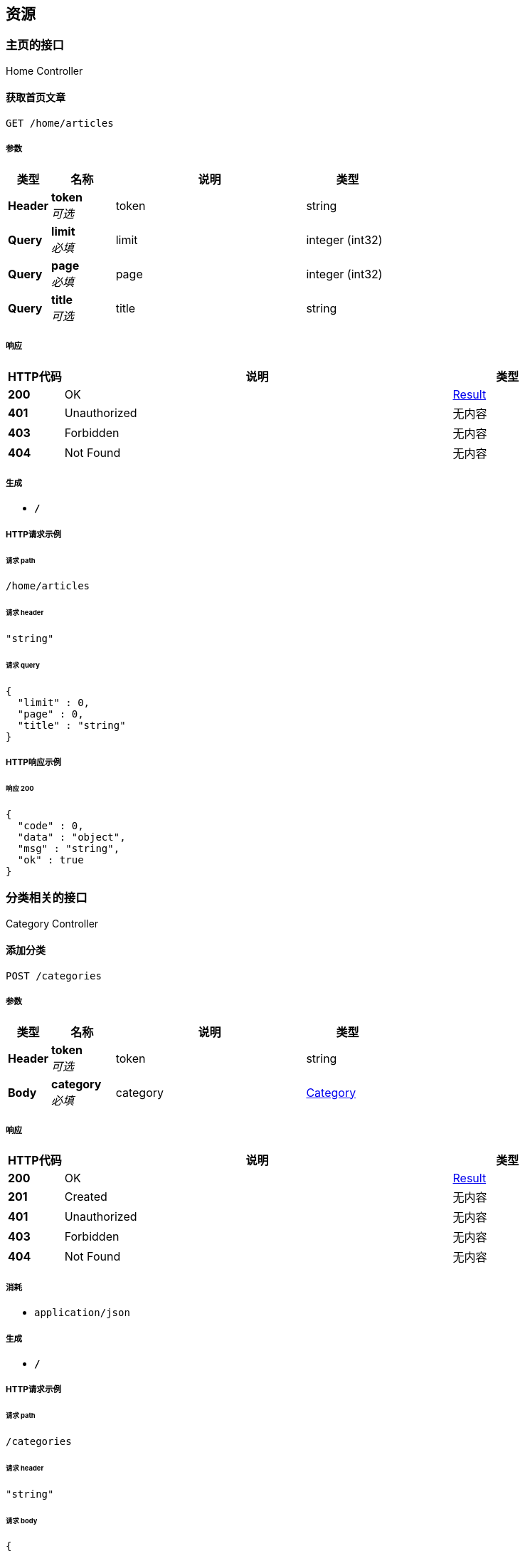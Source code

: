 
[[_paths]]
== 资源

[[_f1fb59494cef6c843ce8bfda0cea08aa]]
=== 主页的接口
Home Controller


[[_getsimplearticlesusingget]]
==== 获取首页文章
....
GET /home/articles
....


===== 参数

[options="header", cols=".^2,.^3,.^9,.^4"]
|===
|类型|名称|说明|类型
|**Header**|**token** +
__可选__|token|string
|**Query**|**limit** +
__必填__|limit|integer (int32)
|**Query**|**page** +
__必填__|page|integer (int32)
|**Query**|**title** +
__可选__|title|string
|===


===== 响应

[options="header", cols=".^2,.^14,.^4"]
|===
|HTTP代码|说明|类型
|**200**|OK|<<_result,Result>>
|**401**|Unauthorized|无内容
|**403**|Forbidden|无内容
|**404**|Not Found|无内容
|===


===== 生成

* `*/*`


===== HTTP请求示例

====== 请求 path
----
/home/articles
----


====== 请求 header
[source,json]
----
"string"
----


====== 请求 query
[source,json]
----
{
  "limit" : 0,
  "page" : 0,
  "title" : "string"
}
----


===== HTTP响应示例

====== 响应 200
[source,json]
----
{
  "code" : 0,
  "data" : "object",
  "msg" : "string",
  "ok" : true
}
----


[[_e09fc49c9998fe150a63dad2b6b78f40]]
=== 分类相关的接口
Category Controller


[[_addcategoryusingpost]]
==== 添加分类
....
POST /categories
....


===== 参数

[options="header", cols=".^2,.^3,.^9,.^4"]
|===
|类型|名称|说明|类型
|**Header**|**token** +
__可选__|token|string
|**Body**|**category** +
__必填__|category|<<_category,Category>>
|===


===== 响应

[options="header", cols=".^2,.^14,.^4"]
|===
|HTTP代码|说明|类型
|**200**|OK|<<_result,Result>>
|**201**|Created|无内容
|**401**|Unauthorized|无内容
|**403**|Forbidden|无内容
|**404**|Not Found|无内容
|===


===== 消耗

* `application/json`


===== 生成

* `*/*`


===== HTTP请求示例

====== 请求 path
----
/categories
----


====== 请求 header
[source,json]
----
"string"
----


====== 请求 body
[source,json]
----
{
  "children" : [ {
    "children" : [ "..." ],
    "description" : "string",
    "id" : 0,
    "name" : "string",
    "parentId" : 0
  } ],
  "description" : "string",
  "id" : 0,
  "name" : "string",
  "parentId" : 0
}
----


===== HTTP响应示例

====== 响应 200
[source,json]
----
{
  "code" : 0,
  "data" : "object",
  "msg" : "string",
  "ok" : true
}
----


[[_getallcategoriesusingget]]
==== 获取所有分类
....
GET /categories
....


===== 参数

[options="header", cols=".^2,.^3,.^9,.^4"]
|===
|类型|名称|说明|类型
|**Header**|**token** +
__可选__|token|string
|===


===== 响应

[options="header", cols=".^2,.^14,.^4"]
|===
|HTTP代码|说明|类型
|**200**|OK|<<_result,Result>>
|**401**|Unauthorized|无内容
|**403**|Forbidden|无内容
|**404**|Not Found|无内容
|===


===== 生成

* `*/*`


===== HTTP请求示例

====== 请求 path
----
/categories
----


====== 请求 header
[source,json]
----
"string"
----


===== HTTP响应示例

====== 响应 200
[source,json]
----
{
  "code" : 0,
  "data" : "object",
  "msg" : "string",
  "ok" : true
}
----


[[_updatecategoryusingput]]
==== 修改分类
....
PUT /categories
....


===== 参数

[options="header", cols=".^2,.^3,.^9,.^4"]
|===
|类型|名称|说明|类型
|**Header**|**token** +
__可选__|token|string
|**Body**|**category** +
__必填__|category|<<_category,Category>>
|===


===== 响应

[options="header", cols=".^2,.^14,.^4"]
|===
|HTTP代码|说明|类型
|**200**|OK|<<_result,Result>>
|**201**|Created|无内容
|**401**|Unauthorized|无内容
|**403**|Forbidden|无内容
|**404**|Not Found|无内容
|===


===== 消耗

* `application/json`


===== 生成

* `*/*`


===== HTTP请求示例

====== 请求 path
----
/categories
----


====== 请求 header
[source,json]
----
"string"
----


====== 请求 body
[source,json]
----
{
  "children" : [ {
    "children" : [ "..." ],
    "description" : "string",
    "id" : 0,
    "name" : "string",
    "parentId" : 0
  } ],
  "description" : "string",
  "id" : 0,
  "name" : "string",
  "parentId" : 0
}
----


===== HTTP响应示例

====== 响应 200
[source,json]
----
{
  "code" : 0,
  "data" : "object",
  "msg" : "string",
  "ok" : true
}
----


[[_gettreeusingget]]
==== 查询树状菜单
....
GET /categories/tree
....


===== 参数

[options="header", cols=".^2,.^3,.^9,.^4"]
|===
|类型|名称|说明|类型
|**Header**|**token** +
__可选__|token|string
|===


===== 响应

[options="header", cols=".^2,.^14,.^4"]
|===
|HTTP代码|说明|类型
|**200**|OK|<<_result,Result>>
|**401**|Unauthorized|无内容
|**403**|Forbidden|无内容
|**404**|Not Found|无内容
|===


===== 生成

* `*/*`


===== HTTP请求示例

====== 请求 path
----
/categories/tree
----


====== 请求 header
[source,json]
----
"string"
----


===== HTTP响应示例

====== 响应 200
[source,json]
----
{
  "code" : 0,
  "data" : "object",
  "msg" : "string",
  "ok" : true
}
----


[[_getchildcategoriesusingget_1]]
==== 根据id获取分类
....
GET /categories/{id}
....


===== 参数

[options="header", cols=".^2,.^3,.^9,.^4"]
|===
|类型|名称|说明|类型
|**Header**|**token** +
__可选__|token|string
|**Path**|**id** +
__必填__|id|integer (int64)
|===


===== 响应

[options="header", cols=".^2,.^14,.^4"]
|===
|HTTP代码|说明|类型
|**200**|OK|<<_result,Result>>
|**401**|Unauthorized|无内容
|**403**|Forbidden|无内容
|**404**|Not Found|无内容
|===


===== 生成

* `*/*`


===== HTTP请求示例

====== 请求 path
----
/categories/0
----


====== 请求 header
[source,json]
----
"string"
----


===== HTTP响应示例

====== 响应 200
[source,json]
----
{
  "code" : 0,
  "data" : "object",
  "msg" : "string",
  "ok" : true
}
----


[[_addcategoryusingdelete]]
==== 删除分类
....
DELETE /categories/{id}
....


===== 参数

[options="header", cols=".^2,.^3,.^9,.^4"]
|===
|类型|名称|说明|类型
|**Header**|**token** +
__可选__|token|string
|**Path**|**id** +
__必填__|id|integer (int64)
|===


===== 响应

[options="header", cols=".^2,.^14,.^4"]
|===
|HTTP代码|说明|类型
|**200**|OK|<<_result,Result>>
|**204**|No Content|无内容
|**401**|Unauthorized|无内容
|**403**|Forbidden|无内容
|===


===== 生成

* `*/*`


===== HTTP请求示例

====== 请求 path
----
/categories/0
----


====== 请求 header
[source,json]
----
"string"
----


===== HTTP响应示例

====== 响应 200
[source,json]
----
{
  "code" : 0,
  "data" : "object",
  "msg" : "string",
  "ok" : true
}
----


[[_getchildcategoriesusingget]]
==== 根据父类id获取子类
....
GET /categories/{id}/childCategories
....


===== 参数

[options="header", cols=".^2,.^3,.^9,.^4"]
|===
|类型|名称|说明|类型
|**Header**|**token** +
__可选__|token|string
|**Path**|**id** +
__必填__|id|integer (int64)
|**Query**|**limit** +
__必填__|limit|integer (int32)
|**Query**|**page** +
__必填__|page|integer (int32)
|===


===== 响应

[options="header", cols=".^2,.^14,.^4"]
|===
|HTTP代码|说明|类型
|**200**|OK|<<_result,Result>>
|**401**|Unauthorized|无内容
|**403**|Forbidden|无内容
|**404**|Not Found|无内容
|===


===== 生成

* `*/*`


===== HTTP请求示例

====== 请求 path
----
/categories/0/childCategories
----


====== 请求 header
[source,json]
----
"string"
----


====== 请求 query
[source,json]
----
{
  "limit" : 0,
  "page" : 0
}
----


===== HTTP响应示例

====== 响应 200
[source,json]
----
{
  "code" : 0,
  "data" : "object",
  "msg" : "string",
  "ok" : true
}
----


[[_c0378ea4d42788cf331c1e24417be76d]]
=== 友链相关的接口
Friend Controller


[[_insertfriendusingpost]]
==== 添加友链
....
POST /friends
....


===== 参数

[options="header", cols=".^2,.^3,.^9,.^4"]
|===
|类型|名称|说明|类型
|**Header**|**token** +
__可选__|token|string
|**Body**|**friend** +
__必填__|friend|<<_friend,Friend>>
|===


===== 响应

[options="header", cols=".^2,.^14,.^4"]
|===
|HTTP代码|说明|类型
|**200**|OK|<<_result,Result>>
|**201**|Created|无内容
|**401**|Unauthorized|无内容
|**403**|Forbidden|无内容
|**404**|Not Found|无内容
|===


===== 消耗

* `application/json`


===== 生成

* `*/*`


===== HTTP请求示例

====== 请求 path
----
/friends
----


====== 请求 header
[source,json]
----
"string"
----


====== 请求 body
[source,json]
----
{
  "iconUrl" : "string",
  "id" : 0,
  "name" : "string",
  "website" : "string"
}
----


===== HTTP响应示例

====== 响应 200
[source,json]
----
{
  "code" : 0,
  "data" : "object",
  "msg" : "string",
  "ok" : true
}
----


[[_getfriendsusingget]]
==== 获取所有友链
....
GET /friends
....


===== 参数

[options="header", cols=".^2,.^3,.^9,.^4"]
|===
|类型|名称|说明|类型
|**Header**|**token** +
__可选__|token|string
|**Query**|**limit** +
__必填__|limit|integer (int32)
|**Query**|**page** +
__必填__|page|integer (int32)
|===


===== 响应

[options="header", cols=".^2,.^14,.^4"]
|===
|HTTP代码|说明|类型
|**200**|OK|<<_result,Result>>
|**401**|Unauthorized|无内容
|**403**|Forbidden|无内容
|**404**|Not Found|无内容
|===


===== 生成

* `*/*`


===== HTTP请求示例

====== 请求 path
----
/friends
----


====== 请求 header
[source,json]
----
"string"
----


====== 请求 query
[source,json]
----
{
  "limit" : 0,
  "page" : 0
}
----


===== HTTP响应示例

====== 响应 200
[source,json]
----
{
  "code" : 0,
  "data" : "object",
  "msg" : "string",
  "ok" : true
}
----


[[_updatefriendusingput]]
==== 更新友链
....
PUT /friends
....


===== 参数

[options="header", cols=".^2,.^3,.^9,.^4"]
|===
|类型|名称|说明|类型
|**Header**|**token** +
__可选__|token|string
|**Body**|**friend** +
__必填__|friend|<<_friend,Friend>>
|===


===== 响应

[options="header", cols=".^2,.^14,.^4"]
|===
|HTTP代码|说明|类型
|**200**|OK|<<_result,Result>>
|**201**|Created|无内容
|**401**|Unauthorized|无内容
|**403**|Forbidden|无内容
|**404**|Not Found|无内容
|===


===== 消耗

* `application/json`


===== 生成

* `*/*`


===== HTTP请求示例

====== 请求 path
----
/friends
----


====== 请求 header
[source,json]
----
"string"
----


====== 请求 body
[source,json]
----
{
  "iconUrl" : "string",
  "id" : 0,
  "name" : "string",
  "website" : "string"
}
----


===== HTTP响应示例

====== 响应 200
[source,json]
----
{
  "code" : 0,
  "data" : "object",
  "msg" : "string",
  "ok" : true
}
----


[[_getfriendbyidusingget]]
==== 通过ID获取指定友链
....
GET /friends/{id}
....


===== 参数

[options="header", cols=".^2,.^3,.^9,.^4"]
|===
|类型|名称|说明|类型
|**Header**|**token** +
__可选__|token|string
|**Path**|**id** +
__必填__|id|integer (int64)
|===


===== 响应

[options="header", cols=".^2,.^14,.^4"]
|===
|HTTP代码|说明|类型
|**200**|OK|<<_result,Result>>
|**401**|Unauthorized|无内容
|**403**|Forbidden|无内容
|**404**|Not Found|无内容
|===


===== 生成

* `*/*`


===== HTTP请求示例

====== 请求 path
----
/friends/0
----


====== 请求 header
[source,json]
----
"string"
----


===== HTTP响应示例

====== 响应 200
[source,json]
----
{
  "code" : 0,
  "data" : "object",
  "msg" : "string",
  "ok" : true
}
----


[[_deletefriendusingdelete]]
==== 删除友链
....
DELETE /friends/{id}
....


===== 参数

[options="header", cols=".^2,.^3,.^9,.^4"]
|===
|类型|名称|说明|类型
|**Header**|**token** +
__可选__|token|string
|**Path**|**id** +
__必填__|id|integer (int64)
|===


===== 响应

[options="header", cols=".^2,.^14,.^4"]
|===
|HTTP代码|说明|类型
|**200**|OK|<<_result,Result>>
|**204**|No Content|无内容
|**401**|Unauthorized|无内容
|**403**|Forbidden|无内容
|===


===== 生成

* `*/*`


===== HTTP请求示例

====== 请求 path
----
/friends/0
----


====== 请求 header
[source,json]
----
"string"
----


===== HTTP响应示例

====== 响应 200
[source,json]
----
{
  "code" : 0,
  "data" : "object",
  "msg" : "string",
  "ok" : true
}
----


[[_83188b9a8fb88ee44a182fb06c49c70d]]
=== 图片上传接口
File Controller


[[_uploadfileusingpost]]
==== 上传图片
....
POST /upload
....


===== 参数

[options="header", cols=".^2,.^3,.^9,.^4"]
|===
|类型|名称|说明|类型
|**Header**|**token** +
__可选__|token|string
|**FormData**|**file** +
__可选__|file|file
|===


===== 响应

[options="header", cols=".^2,.^14,.^4"]
|===
|HTTP代码|说明|类型
|**200**|OK|<<_result,Result>>
|**201**|Created|无内容
|**401**|Unauthorized|无内容
|**403**|Forbidden|无内容
|**404**|Not Found|无内容
|===


===== 消耗

* `multipart/form-data`


===== 生成

* `*/*`


===== HTTP请求示例

====== 请求 path
----
/upload
----


====== 请求 header
[source,json]
----
"string"
----


====== 请求 formData
[source,json]
----
"file"
----


===== HTTP响应示例

====== 响应 200
[source,json]
----
{
  "code" : 0,
  "data" : "object",
  "msg" : "string",
  "ok" : true
}
----


[[_51b9a7fd8f4411b796d96f445a9226cf]]
=== 授权相关的接口
Auth Controller


[[_getcaptchausingget]]
==== 获取验证码
....
GET /auth/captcha
....


===== 参数

[options="header", cols=".^2,.^3,.^9,.^4"]
|===
|类型|名称|说明|类型
|**Header**|**token** +
__可选__|token|string
|===


===== 响应

[options="header", cols=".^2,.^14,.^4"]
|===
|HTTP代码|说明|类型
|**200**|OK|<<_result,Result>>
|**401**|Unauthorized|无内容
|**403**|Forbidden|无内容
|**404**|Not Found|无内容
|===


===== 生成

* `*/*`


===== HTTP请求示例

====== 请求 path
----
/auth/captcha
----


====== 请求 header
[source,json]
----
"string"
----


===== HTTP响应示例

====== 响应 200
[source,json]
----
{
  "code" : 0,
  "data" : "object",
  "msg" : "string",
  "ok" : true
}
----


[[_loginusingpost]]
==== 登入接口
....
POST /auth/login
....


===== 参数

[options="header", cols=".^2,.^3,.^9,.^4"]
|===
|类型|名称|说明|类型
|**Header**|**token** +
__可选__|token|string
|**Body**|**loginUser** +
__必填__|loginUser|<<_27bb0c12cfc0bd81a4c201280c67d8aa,登入用户>>
|===


===== 响应

[options="header", cols=".^2,.^14,.^4"]
|===
|HTTP代码|说明|类型
|**200**|OK|<<_result,Result>>
|**201**|Created|无内容
|**401**|Unauthorized|无内容
|**403**|Forbidden|无内容
|**404**|Not Found|无内容
|===


===== 消耗

* `application/json`


===== 生成

* `*/*`


===== HTTP请求示例

====== 请求 path
----
/auth/login
----


====== 请求 header
[source,json]
----
"string"
----


====== 请求 body
[source,json]
----
{
  "captcha" : "string",
  "cid" : "string",
  "password" : "string",
  "rememberMe" : "string",
  "username" : "string"
}
----


===== HTTP响应示例

====== 响应 200
[source,json]
----
{
  "code" : 0,
  "data" : "object",
  "msg" : "string",
  "ok" : true
}
----


[[_logoutusingdelete]]
==== 注销
....
DELETE /auth/logout
....


===== 参数

[options="header", cols=".^2,.^3,.^9,.^4"]
|===
|类型|名称|说明|类型
|**Header**|**token** +
__必填__|token|string
|===


===== 响应

[options="header", cols=".^2,.^14,.^4"]
|===
|HTTP代码|说明|类型
|**200**|OK|<<_result,Result>>
|**204**|No Content|无内容
|**401**|Unauthorized|无内容
|**403**|Forbidden|无内容
|===


===== 生成

* `*/*`


===== HTTP请求示例

====== 请求 path
----
/auth/logout
----


====== 请求 header
[source,json]
----
"string"
----


===== HTTP响应示例

====== 响应 200
[source,json]
----
{
  "code" : 0,
  "data" : "object",
  "msg" : "string",
  "ok" : true
}
----


[[_forgetpasswordusingget]]
==== 找回密码,发送邮箱
....
GET /auth/password
....


===== 参数

[options="header", cols=".^2,.^3,.^9,.^4"]
|===
|类型|名称|说明|类型
|**Header**|**token** +
__可选__|token|string
|**Query**|**username** +
__必填__|username|string
|===


===== 响应

[options="header", cols=".^2,.^14,.^4"]
|===
|HTTP代码|说明|类型
|**200**|OK|<<_result,Result>>
|**401**|Unauthorized|无内容
|**403**|Forbidden|无内容
|**404**|Not Found|无内容
|===


===== 生成

* `*/*`


===== HTTP请求示例

====== 请求 path
----
/auth/password
----


====== 请求 header
[source,json]
----
"string"
----


====== 请求 query
[source,json]
----
{
  "username" : "string"
}
----


===== HTTP响应示例

====== 响应 200
[source,json]
----
{
  "code" : 0,
  "data" : "object",
  "msg" : "string",
  "ok" : true
}
----


[[_updatepasswordusingput]]
==== 找回密码,验证验证码
....
PUT /auth/password
....


===== 参数

[options="header", cols=".^2,.^3,.^9,.^4"]
|===
|类型|名称|说明|类型
|**Header**|**token** +
__可选__|token|string
|**Body**|**vo** +
__必填__|vo|<<_7f61806f222ab2c8da0e5a667a6d90a6,更新密码的vo>>
|===


===== 响应

[options="header", cols=".^2,.^14,.^4"]
|===
|HTTP代码|说明|类型
|**200**|OK|<<_result,Result>>
|**201**|Created|无内容
|**401**|Unauthorized|无内容
|**403**|Forbidden|无内容
|**404**|Not Found|无内容
|===


===== 消耗

* `application/json`


===== 生成

* `*/*`


===== HTTP请求示例

====== 请求 path
----
/auth/password
----


====== 请求 header
[source,json]
----
"string"
----


====== 请求 body
[source,json]
----
{
  "captcha" : "string",
  "password" : "string",
  "username" : "string"
}
----


===== HTTP响应示例

====== 响应 200
[source,json]
----
{
  "code" : 0,
  "data" : "object",
  "msg" : "string",
  "ok" : true
}
----


[[_istokenavalableusingget]]
==== 验证token是否有效
....
GET /auth/token
....


===== 参数

[options="header", cols=".^2,.^3,.^9,.^4"]
|===
|类型|名称|说明|类型
|**Query**|**token** +
__必填__|token|string
|===


===== 响应

[options="header", cols=".^2,.^14,.^4"]
|===
|HTTP代码|说明|类型
|**200**|OK|<<_result,Result>>
|**401**|Unauthorized|无内容
|**403**|Forbidden|无内容
|**404**|Not Found|无内容
|===


===== 生成

* `*/*`


===== HTTP请求示例

====== 请求 path
----
/auth/token
----


====== 请求 query
[source,json]
----
{
  "token" : "string"
}
----


===== HTTP响应示例

====== 响应 200
[source,json]
----
{
  "code" : 0,
  "data" : "object",
  "msg" : "string",
  "ok" : true
}
----


[[_getuserinfousingget]]
==== 根据token获取用户信息
....
GET /auth/user
....


===== 参数

[options="header", cols=".^2,.^3,.^9,.^4"]
|===
|类型|名称|说明|类型
|**Header**|**token** +
__必填__|token|string
|===


===== 响应

[options="header", cols=".^2,.^14,.^4"]
|===
|HTTP代码|说明|类型
|**200**|OK|<<_result,Result>>
|**401**|Unauthorized|无内容
|**403**|Forbidden|无内容
|**404**|Not Found|无内容
|===


===== 生成

* `*/*`


===== HTTP请求示例

====== 请求 path
----
/auth/user
----


====== 请求 header
[source,json]
----
"string"
----


===== HTTP响应示例

====== 响应 200
[source,json]
----
{
  "code" : 0,
  "data" : "object",
  "msg" : "string",
  "ok" : true
}
----


[[_e483a9180d68049d4acfed9bbbba959b]]
=== 文章相关的接口
Article Controller


[[_addarticleusingpost]]
==== 添加文章
....
POST /articles
....


===== 参数

[options="header", cols=".^2,.^3,.^9,.^4"]
|===
|类型|名称|说明|类型
|**Header**|**token** +
__可选__|token|string
|**Body**|**article** +
__必填__|article|<<_c2a9557f6fd07b6b3e5a1c723dfa5376,文章的实体类>>
|===


===== 响应

[options="header", cols=".^2,.^14,.^4"]
|===
|HTTP代码|说明|类型
|**200**|OK|<<_result,Result>>
|**201**|Created|无内容
|**401**|Unauthorized|无内容
|**403**|Forbidden|无内容
|**404**|Not Found|无内容
|===


===== 消耗

* `application/json`


===== 生成

* `*/*`


===== HTTP请求示例

====== 请求 path
----
/articles
----


====== 请求 header
[source,json]
----
"string"
----


====== 请求 body
[source,json]
----
{
  "authorId" : 0,
  "categories" : [ 0 ],
  "commentCount" : 0,
  "content" : "string",
  "createTime" : "string",
  "id" : 0,
  "isDraft" : true,
  "modifyTime" : "string",
  "state" : true,
  "title" : "string"
}
----


===== HTTP响应示例

====== 响应 200
[source,json]
----
{
  "code" : 0,
  "data" : "object",
  "msg" : "string",
  "ok" : true
}
----


[[_getarticleusingget]]
==== 查询文章
....
GET /articles
....


===== 参数

[options="header", cols=".^2,.^3,.^9,.^4"]
|===
|类型|名称|说明|类型
|**Header**|**token** +
__可选__|token|string
|**Query**|**limit** +
__必填__|limit|integer (int32)
|**Query**|**page** +
__必填__|page|integer (int32)
|===


===== 响应

[options="header", cols=".^2,.^14,.^4"]
|===
|HTTP代码|说明|类型
|**200**|OK|<<_result,Result>>
|**401**|Unauthorized|无内容
|**403**|Forbidden|无内容
|**404**|Not Found|无内容
|===


===== 生成

* `*/*`


===== HTTP请求示例

====== 请求 path
----
/articles
----


====== 请求 header
[source,json]
----
"string"
----


====== 请求 query
[source,json]
----
{
  "limit" : 0,
  "page" : 0
}
----


===== HTTP响应示例

====== 响应 200
[source,json]
----
{
  "code" : 0,
  "data" : "object",
  "msg" : "string",
  "ok" : true
}
----


[[_updatearticleusingput]]
==== 修改文章
....
PUT /articles
....


===== 参数

[options="header", cols=".^2,.^3,.^9,.^4"]
|===
|类型|名称|说明|类型
|**Header**|**token** +
__可选__|token|string
|**Body**|**article** +
__必填__|article|<<_c2a9557f6fd07b6b3e5a1c723dfa5376,文章的实体类>>
|===


===== 响应

[options="header", cols=".^2,.^14,.^4"]
|===
|HTTP代码|说明|类型
|**200**|OK|<<_result,Result>>
|**201**|Created|无内容
|**401**|Unauthorized|无内容
|**403**|Forbidden|无内容
|**404**|Not Found|无内容
|===


===== 消耗

* `application/json`


===== 生成

* `*/*`


===== HTTP请求示例

====== 请求 path
----
/articles
----


====== 请求 header
[source,json]
----
"string"
----


====== 请求 body
[source,json]
----
{
  "authorId" : 0,
  "categories" : [ 0 ],
  "commentCount" : 0,
  "content" : "string",
  "createTime" : "string",
  "id" : 0,
  "isDraft" : true,
  "modifyTime" : "string",
  "state" : true,
  "title" : "string"
}
----


===== HTTP响应示例

====== 响应 200
[source,json]
----
{
  "code" : 0,
  "data" : "object",
  "msg" : "string",
  "ok" : true
}
----


[[_testusingget]]
==== test
....
GET /articles/test
....


===== 参数

[options="header", cols=".^2,.^3,.^9,.^4"]
|===
|类型|名称|说明|类型
|**Header**|**token** +
__可选__|token|string
|**Query**|**limit** +
__必填__|limit|integer (int32)
|**Query**|**page** +
__必填__|page|integer (int32)
|===


===== 响应

[options="header", cols=".^2,.^14,.^4"]
|===
|HTTP代码|说明|类型
|**200**|OK|<<_result,Result>>
|**401**|Unauthorized|无内容
|**403**|Forbidden|无内容
|**404**|Not Found|无内容
|===


===== 生成

* `*/*`


===== HTTP请求示例

====== 请求 path
----
/articles/test
----


====== 请求 header
[source,json]
----
"string"
----


====== 请求 query
[source,json]
----
{
  "limit" : 0,
  "page" : 0
}
----


===== HTTP响应示例

====== 响应 200
[source,json]
----
{
  "code" : 0,
  "data" : "object",
  "msg" : "string",
  "ok" : true
}
----


[[_getarticlebyidusingget]]
==== 根据id查询文章
....
GET /articles/{id}
....


===== 参数

[options="header", cols=".^2,.^3,.^9,.^4"]
|===
|类型|名称|说明|类型
|**Header**|**token** +
__可选__|token|string
|**Path**|**id** +
__必填__|id|integer (int64)
|===


===== 响应

[options="header", cols=".^2,.^14,.^4"]
|===
|HTTP代码|说明|类型
|**200**|OK|<<_result,Result>>
|**401**|Unauthorized|无内容
|**403**|Forbidden|无内容
|**404**|Not Found|无内容
|===


===== 生成

* `*/*`


===== HTTP请求示例

====== 请求 path
----
/articles/0
----


====== 请求 header
[source,json]
----
"string"
----


===== HTTP响应示例

====== 响应 200
[source,json]
----
{
  "code" : 0,
  "data" : "object",
  "msg" : "string",
  "ok" : true
}
----


[[_updataearticlestateusingput]]
==== 修改文章状态
....
PUT /articles/{id}
....


===== 参数

[options="header", cols=".^2,.^3,.^9,.^4"]
|===
|类型|名称|说明|类型
|**Header**|**token** +
__可选__|token|string
|**Path**|**id** +
__必填__|id|integer (int64)
|**Body**|**stateJson** +
__必填__|stateJson|string
|===


===== 响应

[options="header", cols=".^2,.^14,.^4"]
|===
|HTTP代码|说明|类型
|**200**|OK|<<_result,Result>>
|**201**|Created|无内容
|**401**|Unauthorized|无内容
|**403**|Forbidden|无内容
|**404**|Not Found|无内容
|===


===== 消耗

* `application/json`


===== 生成

* `*/*`


===== HTTP请求示例

====== 请求 path
----
/articles/0
----


====== 请求 header
[source,json]
----
"string"
----


====== 请求 body
[source,json]
----
{ }
----


===== HTTP响应示例

====== 响应 200
[source,json]
----
{
  "code" : 0,
  "data" : "object",
  "msg" : "string",
  "ok" : true
}
----


[[_deletearticleusingdelete]]
==== 删除文章
....
DELETE /articles/{id}
....


===== 参数

[options="header", cols=".^2,.^3,.^9,.^4"]
|===
|类型|名称|说明|类型
|**Header**|**token** +
__可选__|token|string
|**Path**|**id** +
__必填__|id|integer (int64)
|===


===== 响应

[options="header", cols=".^2,.^14,.^4"]
|===
|HTTP代码|说明|类型
|**200**|OK|<<_result,Result>>
|**204**|No Content|无内容
|**401**|Unauthorized|无内容
|**403**|Forbidden|无内容
|===


===== 生成

* `*/*`


===== HTTP请求示例

====== 请求 path
----
/articles/0
----


====== 请求 header
[source,json]
----
"string"
----


===== HTTP响应示例

====== 响应 200
[source,json]
----
{
  "code" : 0,
  "data" : "object",
  "msg" : "string",
  "ok" : true
}
----


[[_6a32ef2ab131287cabe8f779ed8d2b59]]
=== 用于通知公告的接口
Notice Controller


[[_insertnoticeusingpost]]
==== 添加公告
....
POST /notices
....


===== 参数

[options="header", cols=".^2,.^3,.^9,.^4"]
|===
|类型|名称|说明|类型
|**Header**|**token** +
__可选__|token|string
|**Body**|**notice** +
__必填__|notice|<<_notice,Notice>>
|===


===== 响应

[options="header", cols=".^2,.^14,.^4"]
|===
|HTTP代码|说明|类型
|**200**|OK|<<_result,Result>>
|**201**|Created|无内容
|**401**|Unauthorized|无内容
|**403**|Forbidden|无内容
|**404**|Not Found|无内容
|===


===== 消耗

* `application/json`


===== 生成

* `*/*`


===== HTTP请求示例

====== 请求 path
----
/notices
----


====== 请求 header
[source,json]
----
"string"
----


====== 请求 body
[source,json]
----
{
  "content" : "string",
  "endTime" : "string",
  "id" : 0,
  "startTime" : "string",
  "title" : "string"
}
----


===== HTTP响应示例

====== 响应 200
[source,json]
----
{
  "code" : 0,
  "data" : "object",
  "msg" : "string",
  "ok" : true
}
----


[[_getnoticesusingget]]
==== 获取通知公告
....
GET /notices
....


===== 参数

[options="header", cols=".^2,.^3,.^9,.^4"]
|===
|类型|名称|说明|类型
|**Header**|**token** +
__可选__|token|string
|**Query**|**limit** +
__必填__|limit|integer (int32)
|**Query**|**page** +
__必填__|page|integer (int32)
|===


===== 响应

[options="header", cols=".^2,.^14,.^4"]
|===
|HTTP代码|说明|类型
|**200**|OK|<<_result,Result>>
|**401**|Unauthorized|无内容
|**403**|Forbidden|无内容
|**404**|Not Found|无内容
|===


===== 生成

* `*/*`


===== HTTP请求示例

====== 请求 path
----
/notices
----


====== 请求 header
[source,json]
----
"string"
----


====== 请求 query
[source,json]
----
{
  "limit" : 0,
  "page" : 0
}
----


===== HTTP响应示例

====== 响应 200
[source,json]
----
{
  "code" : 0,
  "data" : "object",
  "msg" : "string",
  "ok" : true
}
----


[[_updatenoticeusingput]]
==== 更新公告
....
PUT /notices
....


===== 参数

[options="header", cols=".^2,.^3,.^9,.^4"]
|===
|类型|名称|说明|类型
|**Header**|**token** +
__可选__|token|string
|**Body**|**notice** +
__必填__|notice|<<_notice,Notice>>
|===


===== 响应

[options="header", cols=".^2,.^14,.^4"]
|===
|HTTP代码|说明|类型
|**200**|OK|<<_result,Result>>
|**201**|Created|无内容
|**401**|Unauthorized|无内容
|**403**|Forbidden|无内容
|**404**|Not Found|无内容
|===


===== 消耗

* `application/json`


===== 生成

* `*/*`


===== HTTP请求示例

====== 请求 path
----
/notices
----


====== 请求 header
[source,json]
----
"string"
----


====== 请求 body
[source,json]
----
{
  "content" : "string",
  "endTime" : "string",
  "id" : 0,
  "startTime" : "string",
  "title" : "string"
}
----


===== HTTP响应示例

====== 响应 200
[source,json]
----
{
  "code" : 0,
  "data" : "object",
  "msg" : "string",
  "ok" : true
}
----


[[_selectnoticebyidusingget]]
==== 根据id获取公告
....
GET /notices/{id}
....


===== 参数

[options="header", cols=".^2,.^3,.^9,.^4"]
|===
|类型|名称|说明|类型
|**Header**|**token** +
__可选__|token|string
|**Path**|**id** +
__必填__|id|integer (int64)
|===


===== 响应

[options="header", cols=".^2,.^14,.^4"]
|===
|HTTP代码|说明|类型
|**200**|OK|<<_result,Result>>
|**401**|Unauthorized|无内容
|**403**|Forbidden|无内容
|**404**|Not Found|无内容
|===


===== 生成

* `*/*`


===== HTTP请求示例

====== 请求 path
----
/notices/0
----


====== 请求 header
[source,json]
----
"string"
----


===== HTTP响应示例

====== 响应 200
[source,json]
----
{
  "code" : 0,
  "data" : "object",
  "msg" : "string",
  "ok" : true
}
----


[[_deletenoticeusingdelete]]
==== 删除公告
....
DELETE /notices/{id}
....


===== 参数

[options="header", cols=".^2,.^3,.^9,.^4"]
|===
|类型|名称|说明|类型
|**Header**|**token** +
__可选__|token|string
|**Path**|**id** +
__必填__|id|integer (int64)
|===


===== 响应

[options="header", cols=".^2,.^14,.^4"]
|===
|HTTP代码|说明|类型
|**200**|OK|<<_result,Result>>
|**204**|No Content|无内容
|**401**|Unauthorized|无内容
|**403**|Forbidden|无内容
|===


===== 生成

* `*/*`


===== HTTP请求示例

====== 请求 path
----
/notices/0
----


====== 请求 header
[source,json]
----
"string"
----


===== HTTP响应示例

====== 响应 200
[source,json]
----
{
  "code" : 0,
  "data" : "object",
  "msg" : "string",
  "ok" : true
}
----


[[_c9bf87eec3f0ca86f8693027a557f5e9]]
=== 用户相关的接口
User Controller


[[_adduserusingpost]]
==== 添加用户
....
POST /users
....


===== 参数

[options="header", cols=".^2,.^3,.^9,.^4"]
|===
|类型|名称|说明|类型
|**Header**|**token** +
__可选__|token|string
|**Body**|**user** +
__必填__|user|<<_user,User>>
|===


===== 响应

[options="header", cols=".^2,.^14,.^4"]
|===
|HTTP代码|说明|类型
|**200**|OK|<<_result,Result>>
|**201**|Created|无内容
|**401**|Unauthorized|无内容
|**403**|Forbidden|无内容
|**404**|Not Found|无内容
|===


===== 消耗

* `application/json`


===== 生成

* `*/*`


===== HTTP请求示例

====== 请求 path
----
/users
----


====== 请求 header
[source,json]
----
"string"
----


====== 请求 body
[source,json]
----
{
  "avatarUrl" : "string",
  "createTime" : "string",
  "email" : "string",
  "id" : 0,
  "nickname" : "string",
  "password" : "string",
  "username" : "string"
}
----


===== HTTP响应示例

====== 响应 200
[source,json]
----
{
  "code" : 0,
  "data" : "object",
  "msg" : "string",
  "ok" : true
}
----


[[_findalluserusingget]]
==== 查找所有用户,传入username则开启模糊查询,否则全部查询
....
GET /users
....


===== 参数

[options="header", cols=".^2,.^3,.^9,.^4"]
|===
|类型|名称|说明|类型
|**Header**|**token** +
__可选__|token|string
|**Query**|**limit** +
__必填__|limit|integer (int32)
|**Query**|**page** +
__必填__|page|integer (int32)
|**Query**|**username** +
__可选__|username|string
|===


===== 响应

[options="header", cols=".^2,.^14,.^4"]
|===
|HTTP代码|说明|类型
|**200**|OK|<<_c1781e5e2dbb907f97761770e9a345e6,Result«List»>>
|**401**|Unauthorized|无内容
|**403**|Forbidden|无内容
|**404**|Not Found|无内容
|===


===== 生成

* `*/*`


===== HTTP请求示例

====== 请求 path
----
/users
----


====== 请求 header
[source,json]
----
"string"
----


====== 请求 query
[source,json]
----
{
  "limit" : 0,
  "page" : 0,
  "username" : "string"
}
----


===== HTTP响应示例

====== 响应 200
[source,json]
----
{
  "code" : 0,
  "data" : [ "object" ],
  "msg" : "string",
  "ok" : true
}
----


[[_updateuserusingput]]
==== 更新用户
....
PUT /users
....


===== 参数

[options="header", cols=".^2,.^3,.^9,.^4"]
|===
|类型|名称|说明|类型
|**Header**|**token** +
__可选__|token|string
|**Body**|**user** +
__必填__|user|<<_user,User>>
|===


===== 响应

[options="header", cols=".^2,.^14,.^4"]
|===
|HTTP代码|说明|类型
|**200**|OK|<<_result,Result>>
|**201**|Created|无内容
|**401**|Unauthorized|无内容
|**403**|Forbidden|无内容
|**404**|Not Found|无内容
|===


===== 消耗

* `application/json`


===== 生成

* `*/*`


===== HTTP请求示例

====== 请求 path
----
/users
----


====== 请求 header
[source,json]
----
"string"
----


====== 请求 body
[source,json]
----
{
  "avatarUrl" : "string",
  "createTime" : "string",
  "email" : "string",
  "id" : 0,
  "nickname" : "string",
  "password" : "string",
  "username" : "string"
}
----


===== HTTP响应示例

====== 响应 200
[source,json]
----
{
  "code" : 0,
  "data" : "object",
  "msg" : "string",
  "ok" : true
}
----


[[_deleteuserusingdelete_1]]
==== 根据用户名删除用户
....
DELETE /users
....


===== 参数

[options="header", cols=".^2,.^3,.^9,.^4"]
|===
|类型|名称|说明|类型
|**Header**|**token** +
__可选__|token|string
|**Body**|**username** +
__必填__|username|string
|===


===== 响应

[options="header", cols=".^2,.^14,.^4"]
|===
|HTTP代码|说明|类型
|**200**|OK|<<_result,Result>>
|**204**|No Content|无内容
|**401**|Unauthorized|无内容
|**403**|Forbidden|无内容
|===


===== 生成

* `*/*`


===== HTTP请求示例

====== 请求 path
----
/users
----


====== 请求 header
[source,json]
----
"string"
----


====== 请求 body
[source,json]
----
{ }
----


===== HTTP响应示例

====== 响应 200
[source,json]
----
{
  "code" : 0,
  "data" : "object",
  "msg" : "string",
  "ok" : true
}
----


[[_getuservobyidusingget]]
==== 根据id返回用户
....
GET /users/{id}
....


===== 参数

[options="header", cols=".^2,.^3,.^9,.^4"]
|===
|类型|名称|说明|类型
|**Header**|**token** +
__可选__|token|string
|**Path**|**id** +
__必填__|id|integer (int64)
|===


===== 响应

[options="header", cols=".^2,.^14,.^4"]
|===
|HTTP代码|说明|类型
|**200**|OK|<<_result,Result>>
|**401**|Unauthorized|无内容
|**403**|Forbidden|无内容
|**404**|Not Found|无内容
|===


===== 生成

* `*/*`


===== HTTP请求示例

====== 请求 path
----
/users/0
----


====== 请求 header
[source,json]
----
"string"
----


===== HTTP响应示例

====== 响应 200
[source,json]
----
{
  "code" : 0,
  "data" : "object",
  "msg" : "string",
  "ok" : true
}
----


[[_deleteuserusingdelete]]
==== 根据id删除用户
....
DELETE /users/{id}
....


===== 参数

[options="header", cols=".^2,.^3,.^9,.^4"]
|===
|类型|名称|说明|类型
|**Header**|**token** +
__可选__|token|string
|**Path**|**id** +
__必填__|id|integer (int64)
|===


===== 响应

[options="header", cols=".^2,.^14,.^4"]
|===
|HTTP代码|说明|类型
|**200**|OK|<<_result,Result>>
|**204**|No Content|无内容
|**401**|Unauthorized|无内容
|**403**|Forbidden|无内容
|===


===== 生成

* `*/*`


===== HTTP请求示例

====== 请求 path
----
/users/0
----


====== 请求 header
[source,json]
----
"string"
----


===== HTTP响应示例

====== 响应 200
[source,json]
----
{
  "code" : 0,
  "data" : "object",
  "msg" : "string",
  "ok" : true
}
----


[[_f0dcad510488416a48e4bcf1b6902597]]
=== 系统设置相关的接口
Setting Controller


[[_getsettingusingget]]
==== 获取当前设置
....
GET /settings
....


===== 参数

[options="header", cols=".^2,.^3,.^9,.^4"]
|===
|类型|名称|说明|类型
|**Header**|**token** +
__可选__|token|string
|===


===== 响应

[options="header", cols=".^2,.^14,.^4"]
|===
|HTTP代码|说明|类型
|**200**|OK|<<_result,Result>>
|**401**|Unauthorized|无内容
|**403**|Forbidden|无内容
|**404**|Not Found|无内容
|===


===== 生成

* `*/*`


===== HTTP请求示例

====== 请求 path
----
/settings
----


====== 请求 header
[source,json]
----
"string"
----


===== HTTP响应示例

====== 响应 200
[source,json]
----
{
  "code" : 0,
  "data" : "object",
  "msg" : "string",
  "ok" : true
}
----


[[_updatesettingusingput]]
==== 更新设置
....
PUT /settings
....


===== 参数

[options="header", cols=".^2,.^3,.^9,.^4"]
|===
|类型|名称|说明|类型
|**Header**|**token** +
__可选__|token|string
|**Body**|**setting** +
__必填__|setting|<<_setting,Setting>>
|===


===== 响应

[options="header", cols=".^2,.^14,.^4"]
|===
|HTTP代码|说明|类型
|**200**|OK|<<_result,Result>>
|**201**|Created|无内容
|**401**|Unauthorized|无内容
|**403**|Forbidden|无内容
|**404**|Not Found|无内容
|===


===== 消耗

* `application/json`


===== 生成

* `*/*`


===== HTTP请求示例

====== 请求 path
----
/settings
----


====== 请求 header
[source,json]
----
"string"
----


====== 请求 body
[source,json]
----
{
  "commentEnabled" : true,
  "description" : "string",
  "id" : 0,
  "name" : "string",
  "providerNum" : "string",
  "url" : "string"
}
----


===== HTTP响应示例

====== 响应 200
[source,json]
----
{
  "code" : 0,
  "data" : "object",
  "msg" : "string",
  "ok" : true
}
----


[[_a26aab697bc9e818b77fff41b4bcb707]]
=== 评论有关的接口
Comment Controller


[[_insertcommentusingpost]]
==== 添加评论
....
POST /comments
....


===== 参数

[options="header", cols=".^2,.^3,.^9,.^4"]
|===
|类型|名称|说明|类型
|**Header**|**token** +
__必填__|token|string
|**Body**|**comment** +
__必填__|comment|<<_comment,Comment>>
|===


===== 响应

[options="header", cols=".^2,.^14,.^4"]
|===
|HTTP代码|说明|类型
|**200**|OK|<<_result,Result>>
|**201**|Created|无内容
|**401**|Unauthorized|无内容
|**403**|Forbidden|无内容
|**404**|Not Found|无内容
|===


===== 消耗

* `application/json`


===== 生成

* `*/*`


===== HTTP请求示例

====== 请求 path
----
/comments
----


====== 请求 header
[source,json]
----
"string"
----


====== 请求 body
[source,json]
----
{
  "articleId" : 0,
  "children" : [ {
    "articleId" : 0,
    "children" : [ "..." ],
    "content" : "string",
    "createTime" : "string",
    "email" : "string",
    "id" : 0,
    "nickname" : "string",
    "parentId" : 0,
    "toId" : 0,
    "website" : "string"
  } ],
  "content" : "string",
  "createTime" : "string",
  "email" : "string",
  "id" : 0,
  "nickname" : "string",
  "parentId" : 0,
  "toId" : 0,
  "website" : "string"
}
----


===== HTTP响应示例

====== 响应 200
[source,json]
----
{
  "code" : 0,
  "data" : "object",
  "msg" : "string",
  "ok" : true
}
----


[[_selectallcommentusingget]]
==== 查询所有的评论
....
GET /comments
....


===== 参数

[options="header", cols=".^2,.^3,.^9,.^4"]
|===
|类型|名称|说明|类型
|**Header**|**token** +
__可选__|token|string
|**Query**|**articleId** +
__可选__|articleId|integer (int64)
|**Query**|**content** +
__可选__|content|string
|**Query**|**limit** +
__必填__|limit|integer (int32)
|**Query**|**page** +
__必填__|page|integer (int32)
|===


===== 响应

[options="header", cols=".^2,.^14,.^4"]
|===
|HTTP代码|说明|类型
|**200**|OK|<<_result,Result>>
|**401**|Unauthorized|无内容
|**403**|Forbidden|无内容
|**404**|Not Found|无内容
|===


===== 生成

* `*/*`


===== HTTP请求示例

====== 请求 path
----
/comments
----


====== 请求 header
[source,json]
----
"string"
----


====== 请求 query
[source,json]
----
{
  "articleId" : 0,
  "content" : "string",
  "limit" : 0,
  "page" : 0
}
----


===== HTTP响应示例

====== 响应 200
[source,json]
----
{
  "code" : 0,
  "data" : "object",
  "msg" : "string",
  "ok" : true
}
----


[[_deletecommentusingdelete_1]]
==== 批量删除评论
....
DELETE /comments
....


===== 参数

[options="header", cols=".^2,.^3,.^9,.^4"]
|===
|类型|名称|说明|类型
|**Header**|**token** +
__可选__|token|string
|**Body**|**deleteList** +
__必填__|deleteList|string
|===


===== 响应

[options="header", cols=".^2,.^14,.^4"]
|===
|HTTP代码|说明|类型
|**200**|OK|<<_result,Result>>
|**204**|No Content|无内容
|**401**|Unauthorized|无内容
|**403**|Forbidden|无内容
|===


===== 生成

* `*/*`


===== HTTP请求示例

====== 请求 path
----
/comments
----


====== 请求 header
[source,json]
----
"string"
----


====== 请求 body
[source,json]
----
{ }
----


===== HTTP响应示例

====== 响应 200
[source,json]
----
{
  "code" : 0,
  "data" : "object",
  "msg" : "string",
  "ok" : true
}
----


[[_selectcommentbyarticleidusingget]]
==== 查询所有的评论,有子评论
....
GET /comments/{articleId}
....


===== 参数

[options="header", cols=".^2,.^3,.^9,.^4"]
|===
|类型|名称|说明|类型
|**Header**|**token** +
__可选__|token|string
|**Path**|**articleId** +
__必填__|articleId|integer (int64)
|**Query**|**limit** +
__必填__|limit|integer (int32)
|**Query**|**page** +
__必填__|page|integer (int32)
|===


===== 响应

[options="header", cols=".^2,.^14,.^4"]
|===
|HTTP代码|说明|类型
|**200**|OK|<<_result,Result>>
|**401**|Unauthorized|无内容
|**403**|Forbidden|无内容
|**404**|Not Found|无内容
|===


===== 生成

* `*/*`


===== HTTP请求示例

====== 请求 path
----
/comments/0
----


====== 请求 header
[source,json]
----
"string"
----


====== 请求 query
[source,json]
----
{
  "limit" : 0,
  "page" : 0
}
----


===== HTTP响应示例

====== 响应 200
[source,json]
----
{
  "code" : 0,
  "data" : "object",
  "msg" : "string",
  "ok" : true
}
----


[[_deletecommentusingdelete]]
==== 删除评论
....
DELETE /comments/{id}
....


===== 参数

[options="header", cols=".^2,.^3,.^9,.^4"]
|===
|类型|名称|说明|类型
|**Header**|**token** +
__可选__|token|string
|**Path**|**id** +
__必填__|id|integer (int64)
|===


===== 响应

[options="header", cols=".^2,.^14,.^4"]
|===
|HTTP代码|说明|类型
|**200**|OK|<<_result,Result>>
|**204**|No Content|无内容
|**401**|Unauthorized|无内容
|**403**|Forbidden|无内容
|===


===== 生成

* `*/*`


===== HTTP请求示例

====== 请求 path
----
/comments/0
----


====== 请求 header
[source,json]
----
"string"
----


===== HTTP响应示例

====== 响应 200
[source,json]
----
{
  "code" : 0,
  "data" : "object",
  "msg" : "string",
  "ok" : true
}
----



